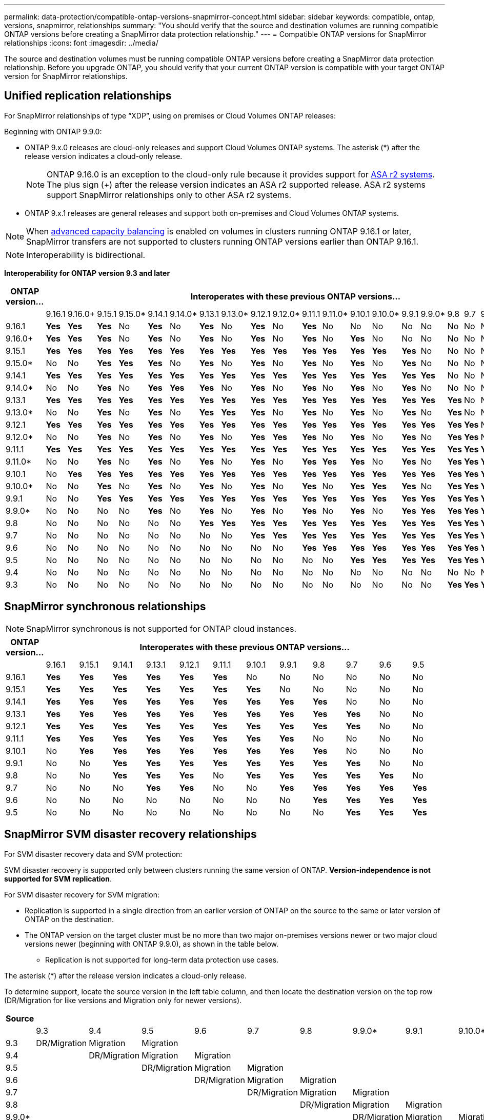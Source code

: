 ---
permalink: data-protection/compatible-ontap-versions-snapmirror-concept.html
sidebar: sidebar
keywords: compatible, ontap, versions, snapmirror, relationships
summary: "You should verify that the source and destination volumes are running compatible ONTAP versions before creating a SnapMirror data protection relationship."
---
= Compatible ONTAP versions for SnapMirror relationships
:icons: font
:imagesdir: ../media/

[.lead]
The source and destination volumes must be running compatible ONTAP versions before creating a SnapMirror data protection relationship. Before you upgrade ONTAP, you should verify that your current ONTAP version is compatible with your target ONTAP version for SnapMirror relationships.  


== Unified replication relationships

For SnapMirror relationships of type "`XDP`", using on premises or Cloud Volumes ONTAP releases:

Beginning with ONTAP 9.9.0:

* ONTAP 9.x.0 releases are cloud-only releases and support Cloud Volumes ONTAP systems. The asterisk (*) after the release version indicates a cloud-only release.
+
[NOTE]

ONTAP 9.16.0 is an exception to the cloud-only rule because it provides support for link:https://docs.netapp.com/us-en/asa-r2/learn-more/software-support-limitations.html[ASA r2 systems]. The plus sign (+) after the release version indicates an ASA r2 supported release. ASA r2 systems support SnapMirror relationships only to other ASA r2 systems.

* ONTAP 9.x.1 releases are general releases and support both on-premises and Cloud Volumes ONTAP systems.

[NOTE]
When link:../flexgroup/enable-adv-capacity-flexgroup-task.html[advanced capacity balancing] is enabled on volumes in clusters running ONTAP 9.16.1 or later, SnapMirror transfers are not supported to clusters running ONTAP versions earlier than ONTAP 9.16.1.

[NOTE]
Interoperability is bidirectional.

*Interoperability for ONTAP version 9.3 and later*


|===																																																																																												
h|	ONTAP version…	22+h|													Interoperates with these previous ONTAP versions…																																				
																																																			
|		|	9.16.1	|	9.16.0+	|	9.15.1	|	9.15.0*	|	9.14.1	|	9.14.0*	|	9.13.1	|	9.13.0*	|	9.12.1	|	9.12.0*	|	9.11.1	|	9.11.0*	|	9.10.1	|	9.10.0*	|	9.9.1	|	9.9.0*	|	9.8	|	9.7	|	9.6	|	9.5	|	9.4	|	9.3						
|	9.16.1	|	*Yes*	|	*Yes*	|	*Yes*	|	No	|	*Yes*	|	No	|	*Yes*	|	No	|	*Yes*	|	No	|	*Yes*	|	No	|	No	|	No	|	No	|	No	|	No	|	No	|	No	|	No	|	No	|	No						
|	9.16.0+	|	*Yes*	|	*Yes*	|	*Yes*	|	No	|	*Yes*	|	No	|	*Yes*	|	No	|	*Yes*	|	No	|	*Yes*	|	No	|	*Yes*	|	No	|	No	|	No	|	No	|	No	|	No	|	No	|	No	|	No						
|	9.15.1	|	*Yes*	|	*Yes*	|	*Yes*	|	*Yes*	|	*Yes*	|	*Yes*	|	*Yes*	|	*Yes*	|	*Yes*	|	*Yes*	|	*Yes*	|	*Yes*	|	*Yes*	|	*Yes*	|	*Yes*	|	No	|	No	|	No	|	No	|	No	|	No	|	No						
|	9.15.0*	|	No	|	No	|	*Yes*	|	*Yes*	|	*Yes*	|	No	|	*Yes*	|	No	|	*Yes*	|	No	|	*Yes*	|	No	|	*Yes*	|	No	|	*Yes*	|	No	|	No	|	No	|	No	|	No	|	No	|	No						
|	9.14.1	|	*Yes*	|	*Yes*	|	*Yes*	|	*Yes*	|	*Yes*	|	*Yes*	|	*Yes*	|	*Yes*	|	*Yes*	|	*Yes*	|	*Yes*	|	*Yes*	|	*Yes*	|	*Yes*	|	*Yes*	|	*Yes*	|	No	|	No	|	No	|	No	|	No	|	No						
|	9.14.0*	|	No	|	No	|	*Yes*	|	No	|	*Yes*	|	*Yes*	|	*Yes*	|	No	|	*Yes*	|	No	|	*Yes*	|	No	|	*Yes*	|	No	|	*Yes*	|	No	|	No	|	No	|	No	|	No	|	No	|	No						
|	9.13.1	|	*Yes*	|	*Yes*	|	*Yes*	|	*Yes*	|	*Yes*	|	*Yes*	|	*Yes*	|	*Yes*	|	*Yes*	|	*Yes*	|	*Yes*	|	*Yes*	|	*Yes*	|	*Yes*	|	*Yes*	|	*Yes*	|	*Yes*	|	No	|	No	|	No	|	No	|	No						
|	9.13.0*	|	No	|	No	|	*Yes*	|	No	|	*Yes*	|	No	|	*Yes*	|	*Yes*	|	*Yes*	|	No	|	*Yes*	|	No	|	*Yes*	|	No	|	*Yes*	|	No	|	*Yes*	|	No	|	No	|	No	|	No	|	No						
|	9.12.1	|	*Yes*	|	*Yes*	|	*Yes*	|	*Yes*	|	*Yes*	|	*Yes*	|	*Yes*	|	*Yes*	|	*Yes*	|	*Yes*	|	*Yes*	|	*Yes*	|	*Yes*	|	*Yes*	|	*Yes*	|	*Yes*	|	*Yes*	|	*Yes*	|	No	|	No	|	No	|	No						
|	9.12.0*	|	No	|	No	|	*Yes*	|	No	|	*Yes*	|	No	|	*Yes*	|	No	|	*Yes*	|	*Yes*	|	*Yes*	|	No	|	*Yes*	|	No	|	*Yes*	|	No	|	*Yes*	|	*Yes*	|	No	|	No	|	No	|	No						
|	9.11.1	|	*Yes*	|	*Yes*	|	*Yes*	|	*Yes*	|	*Yes*	|	*Yes*	|	*Yes*	|	*Yes*	|	*Yes*	|	*Yes*	|	*Yes*	|	*Yes*	|	*Yes*	|	*Yes*	|	*Yes*	|	*Yes*	|	*Yes*	|	*Yes*	|	*Yes*	|	No	|	No	|	No						
|	9.11.0*	|	No	|	No	|	*Yes*	|	No	|	*Yes*	|	No	|	*Yes*	|	No	|	*Yes*	|	No	|	*Yes*	|	*Yes*	|	*Yes*	|	No	|	*Yes*	|	No	|	*Yes*	|	*Yes*	|	*Yes*	|	No	|	No	|	No						
|	9.10.1	|	No	|	*Yes*	|	*Yes*	|	*Yes*	|	*Yes*	|	*Yes*	|	*Yes*	|	*Yes*	|	*Yes*	|	*Yes*	|	*Yes*	|	*Yes*	|	*Yes*	|	*Yes*	|	*Yes*	|	*Yes*	|	*Yes*	|	*Yes*	|	*Yes*	|	*Yes*	|	No	|	No						
|	9.10.0*	|	No	|	No	|	*Yes*	|	No	|	*Yes*	|	No	|	*Yes*	|	No	|	*Yes*	|	No	|	*Yes*	|	No	|	*Yes*	|	*Yes*	|	*Yes*	|	No	|	*Yes*	|	*Yes*	|	*Yes*	|	*Yes*	|	No	|	No						
|	9.9.1	|	No	|	No	|	*Yes*	|	*Yes*	|	*Yes*	|	*Yes*	|	*Yes*	|	*Yes*	|	*Yes*	|	*Yes*	|	*Yes*	|	*Yes*	|	*Yes*	|	*Yes*	|	*Yes*	|	*Yes*	|	*Yes*	|	*Yes*	|	*Yes*	|	*Yes*	|	No	|	No						
|	9.9.0*	|	No	|	No	|	No	|	No	|	*Yes*	|	No	|	*Yes*	|	No	|	*Yes*	|	No	|	*Yes*	|	No	|	*Yes*	|	No	|	*Yes*	|	*Yes*	|	*Yes*	|	*Yes*	|	*Yes*	|	*Yes*	|	No	|	No						
|	9.8	|	No	|	No	|	No	|	No	|	No	|	No	|	*Yes*	|	*Yes*	|	*Yes*	|	*Yes*	|	*Yes*	|	*Yes*	|	*Yes*	|	*Yes*	|	*Yes*	|	*Yes*	|	*Yes*	|	*Yes*	|	*Yes*	|	*Yes*	|	No	|	*Yes*						
|	9.7	|	No	|	No	|	No	|	No	|	No	|	No	|	No	|	No	|	*Yes*	|	*Yes*	|	*Yes*	|	*Yes*	|	*Yes*	|	*Yes*	|	*Yes*	|	*Yes*	|	*Yes*	|	*Yes*	|	*Yes*	|	*Yes*	|	No	|	*Yes*						
|	9.6	|	No	|	No	|	No	|	No	|	No	|	No	|	No	|	No	|	No	|	No	|	*Yes*	|	*Yes*	|	*Yes*	|	*Yes*	|	*Yes*	|	*Yes*	|	*Yes*	|	*Yes*	|	*Yes*	|	*Yes*	|	No	|	*Yes*						
|	9.5	|	No	|	No	|	No	|	No	|	No	|	No	|	No	|	No	|	No	|	No	|	No	|	No	|	*Yes*	|	*Yes*	|	*Yes*	|	*Yes*	|	*Yes*	|	*Yes*	|	*Yes*	|	*Yes*	|	*Yes*	|	*Yes*						
|	9.4	|	No	|	No	|	No	|	No	|	No	|	No	|	No	|	No	|	No	|	No	|	No	|	No	|	No	|	No	|	No	|	No	|	No	|	No	|	No	|	*Yes*	|	*Yes*	|	*Yes*						
|	9.3	|	No	|	No	|	No	|	No	|	No	|	No	|	No	|	No	|	No	|	No	|	No	|	No	|	No	|	No	|	No	|	No	|	*Yes*	|	*Yes*	|	*Yes*	|	*Yes*	|	*Yes*	|	*Yes*						
|===	


																																															



== SnapMirror synchronous relationships

[NOTE]
====
SnapMirror synchronous is not supported for ONTAP cloud instances.
====

|===																													
																													
h|	ONTAP version…	12+h|									Interoperates with these previous ONTAP versions…																		
																													
|		|	9.16.1	|	9.15.1	|	9.14.1	|	9.13.1	|	9.12.1	|	9.11.1	|	9.10.1	|	9.9.1	|	9.8	|	9.7	|	9.6	|	9.5				
|	9.16.1	|	*Yes*	|	*Yes*	|	*Yes*	|	*Yes*	|	*Yes*	|	*Yes*	|	No	|	No	|	No	|	No	|	No	|	No				
|	9.15.1	|	*Yes*	|	*Yes*	|	*Yes*	|	*Yes*	|	*Yes*	|	*Yes*	|	*Yes*	|	No	|	No	|	No	|	No	|	No				
|	9.14.1	|	*Yes*	|	*Yes*	|	*Yes*	|	*Yes*	|	*Yes*	|	*Yes*	|	*Yes*	|	*Yes*	|	*Yes*	|	No	|	No	|	No				
|	9.13.1	|	*Yes*	|	*Yes*	|	*Yes*	|	*Yes*	|	*Yes*	|	*Yes*	|	*Yes*	|	*Yes*	|	*Yes*	|	*Yes*	|	No	|	No				
|	9.12.1	|	*Yes*	|	*Yes*	|	*Yes*	|	*Yes*	|	*Yes*	|	*Yes*	|	*Yes*	|	*Yes*	|	*Yes*	|	*Yes*	|	No	|	No				
|	9.11.1	|	*Yes*	|	*Yes*	|	*Yes*	|	*Yes*	|	*Yes*	|	*Yes*	|	*Yes*	|	*Yes*	|	No	|	No	|	No	|	No				
|	9.10.1	|	No	|	*Yes*	|	*Yes*	|	*Yes*	|	*Yes*	|	*Yes*	|	*Yes*	|	*Yes*	|	*Yes*	|	No	|	No	|	No				
|	9.9.1	|	No	|	No	|	*Yes*	|	*Yes*	|	*Yes*	|	*Yes*	|	*Yes*	|	*Yes*	|	*Yes*	|	*Yes*	|	No	|	No				
|	9.8	|	No	|	No	|	*Yes*	|	*Yes*	|	*Yes*	|	No	|	*Yes*	|	*Yes*	|	*Yes*	|	*Yes*	|	*Yes*	|	No				
|	9.7	|	No	|	No	|	No	|	*Yes*	|	*Yes*	|	No	|	No	|	*Yes*	|	*Yes*	|	*Yes*	|	*Yes*	|	*Yes*				
|	9.6	|	No	|	No	|	No	|	No	|	No	|	No	|	No	|	No	|	*Yes*	|	*Yes*	|	*Yes*	|	*Yes*				
|	9.5	|	No	|	No	|	No	|	No	|	No	|	No	|	No	|	No	|	No	|	*Yes*	|	*Yes*	|	*Yes*				
|===																													

																											


== SnapMirror SVM disaster recovery relationships

.For SVM disaster recovery data and SVM protection:

SVM disaster recovery is supported only between clusters running the same version of ONTAP. *Version-independence is not supported for SVM replication*.

.For SVM disaster recovery for SVM migration:

* Replication is supported in a single direction from an earlier version of ONTAP on the source to the same or later version of ONTAP on the destination.

* The ONTAP version on the target cluster must be no more than two major on-premises versions newer or two major cloud versions newer (beginning with ONTAP 9.9.0), as shown in the table below.

** Replication is not supported for long-term data protection use cases.

The asterisk (*) after the release version indicates a cloud-only release.

To determine support, locate the source version in the left table column, and then locate the destination version on the top row (DR/Migration for like versions and Migration only for newer versions).																																																														

|===																																													
																																													
h|	Source	22+h|			Destination																																								
																																													
|		|	9.3	|	9.4	|	9.5	|	9.6	|	9.7	|	9.8	|	9.9.0*	|	9.9.1	|	9.10.0*	|	9.10.1	|	9.11.0*	|	9.11.1	|	9.12.0*	|	9.12.1	|	9.13.0*	|	9.13.1	|	9.14.0*	|	9.14.1	|	9.15.0*	|	9.15.1	|	9.16.0	|	9.16.1
|	9.3	|	DR/Migration	|	Migration	|	Migration	|		|		|		|		|		|		|		|		|		|		|		|		|		|		|		|		|		|		|	
|	9.4	|		|	DR/Migration	|	Migration	|	Migration	|		|		|		|		|		|		|		|		|		|		|		|		|		|		|		|		|		|	
|	9.5	|		|		|	DR/Migration	|	Migration	|	Migration	|		|		|		|		|		|		|		|		|		|		|		|		|		|		|		|		|	
|	9.6	|		|		|		|	DR/Migration	|	Migration	|	Migration	|		|		|		|		|		|		|		|		|		|		|		|		|		|		|		|	
|	9.7	|		|		|		|		|	DR/Migration	|	Migration	|	Migration	|		|		|		|		|		|		|		|		|		|		|		|		|		|		|	
|	9.8	|		|		|		|		|		|	DR/Migration	|	Migration	|	Migration	|		|		|		|		|		|		|		|		|		|		|		|		|		|	
|	9.9.0*	|		|		|		|		|		|		|	DR/Migration	|	Migration	|	Migration	|	Migration	|	Migration	|		|		|		|		|		|		|		|		|		|		|	
|	9.9.1	|		|		|		|		|		|		|		|	DR/Migration	|	Migration	|	Migration	|	Migration	|	Migration	|		|		|		|		|		|		|		|		|		|	
|	9.10.0*	|		|		|		|		|		|		|		|		|	DR/Migration	|	Migration	|	Migration	|	Migration	|	Migration	|		|		|		|		|		|		|		|		|	
|	9.10.1	|		|		|		|		|		|		|		|		|		|	DR/Migration	|	Migration	|	Migration	|	Migration	|	Migration	|		|		|		|		|		|		|		|	
|	9.11.0*	|		|		|		|		|		|		|		|		|		|		|	DR/Migration	|	Migration	|	Migration	|	Migration	|	Migration	|		|		|		|		|		|		|	
|	9.11.1	|		|		|		|		|		|		|		|		|		|		|		|	DR/Migration	|	Migration	|	Migration	|	Migration	|	Migration	|		|		|		|		|		|	
|	9.12.0*	|		|		|		|		|		|		|		|		|		|		|		|		|	DR/Migration	|	Migration	|	Migration	|	Migration	|	Migration	|		|		|		|		|	
|	9.12.1	|		|		|		|		|		|		|		|		|		|		|		|		|		|	DR/Migration	|	Migration	|	Migration	|	Migration	|	Migration	|		|		|		|	
|	9.13.0*	|		|		|		|		|		|		|		|		|		|		|		|		|		|		|	DR/Migration	|	Migration	|	Migration	|	Migration	|	Migration	|		|		|	
|	9.13.1	|		|		|		|		|		|		|		|		|		|		|		|		|		|		|		|	DR/Migration	|	Migration	|	Migration	|	Migration	|	Migration	|		|	
|	9.14.0*	|		|		|		|		|		|		|		|		|		|		|		|		|		|		|		|		|	DR/Migration	|	Migration	|	Migration	|	Migration	|	Migration	|	
|	9.14.1	|		|		|		|		|		|		|		|		|		|		|		|		|		|		|		|		|		|	DR/Migration	|	Migration	|	Migration	|	Migration	|	Migration
|	9.15.0*	|		|		|		|		|		|		|		|		|		|		|		|		|		|		|		|		|		|		|	DR/Migration	|	Migration	|	Migration	|	Migration
|	9.15.1	|		|		|		|		|		|		|		|		|		|		|		|		|		|		|		|		|		|		|		|	DR/Migration	|	Migration	|	Migration
|	9.16.0	|		|		|		|		|		|		|		|		|		|		|		|		|		|		|		|		|		|		|		|		|	DR/Migration	|	Migration
|	9.16.1	|		|		|		|		|		|		|		|		|		|		|		|		|		|		|		|		|		|		|		|		|		|	DR/Migration
|===																																													


                                                                                    															
== SnapMirror disaster recovery relationships

For SnapMirror relationships of type "`DP`" and policy type "`async-mirror`":
[NOTE]
DP-type mirrors cannot be initialized beginning with ONTAP 9.11.1 and are completely deprecated in ONTAP 9.12.1. For more information, see link:https://mysupport.netapp.com/info/communications/ECMLP2880221.html[Deprecation of data protection SnapMirror relationships^].

[NOTE]
In the following table, the column on the left indicates the ONTAP version on the source volume, and the top row indicates the ONTAP versions you can have on your destination volume.

|===																									
																									
h|	Source	9+h|	Destination																						
																									
|		|	9.11.1	|	9.10.1	|	9.9.1	|	9.8	|	9.7	|	9.6	|	9.5	|	9.4	|	9.3	
|	9.11.1	|	Yes	|	No	|	No	|	No	|	No	|	No	|	No	|	No	|	No	
|	9.10.1	|	Yes	|	Yes	|	No	|	No	|	No	|	No	|	No	|	No	|	No	
|	9.9.1	|	Yes	|	Yes	|	Yes	|	No	|	No	|	No	|	No	|	No	|	No	
|	9.8	|	No	|	Yes	|	Yes	|	Yes	|	No	|	No	|	No	|	No	|	No	
|	9.7	|	No	|	No	|	Yes	|	Yes	|	Yes	|	No	|	No	|	No	|	No	
|	9.6	|	No	|	No	|	No	|	Yes	|	Yes	|	Yes	|	No	|	No	|	No	
|	9.5	|	No	|	No	|	No	|	No	|	Yes	|	Yes	|	Yes	|	No	|	No	
|	9.4	|	No	|	No	|	No	|	No	|	No	|	Yes	|	Yes	|	Yes	|	No	
|	9.3	|	No	|	No	|	No	|	No	|	No	|	No	|	Yes	|	Yes	|	Yes	
|===																									
																																
[NOTE]
Interoperability is not bidirectional.


// 2025 July 3, ONTAPDOC-2616
// 2025-Feb-12, ONTAPDOC-2756
// 2025-Feb-10, ONTAPDOC-1504
// 2024-Dec-6, ONTAPDOC-2586
// 2024-Oct-21, ONTAPDOC-2138
// 2024-Sept-30, ONTAPDOC-2104 and ONTAPDOC-2399
// 2024-Aug-30, ONTAPDOC-2346
// 2024-May-13, ONTAPDOC-1563
// 2024-Apr-29, ONTAPDOC-1702
// 2024-Feb-5, issue# 1245
// 2024-Jan-8, fix SVM DR table
// 2023-Nov-30, issue# 1176
// 2023-Oct-26, ONTAPDOC-1444
// 2023 Nov 15, ONTAPDOC 1459
// 2023-Oct-24, ONTAP-1430
// 2023-Sept-25, ONTAPDOC-1379
// 2023-Aug 30, Jira 1257
// 2023-Aug-14, remove n/a references in Unified replication table
// 2023-July-31, ONTAPDOC-1113
// 2023-May-25, issue #939
// 2023-Apr-18, issue# 882
// 2023-Apr-17, ONTAPDOC-1006
// 2023-Mar-17, issue# 851
// 2022-Dec-1. issue# 724
// 2022-Nov-29, issue# 716
// 2022-Oct-5, update for 9.12.1
// 2021-11-1, add ONTAP 9.10.1 to table
// 2021-11-10, NetApp docs issue #233
// 2022-1-23. remove FSx references
// 2022-2-10, update Unified replication table for 9.11.0
// 2022-3-31, update DP and Unified replication table for 9.11.1
// 2022-5-3, add note about DP relationship deprecation in DP table
// 2022-7-26, update XDP table for 9.12.0
// 2022-8-1. update DP table and move to end of topic
// 2022-8-3, update with feedback from BURT 1493724
